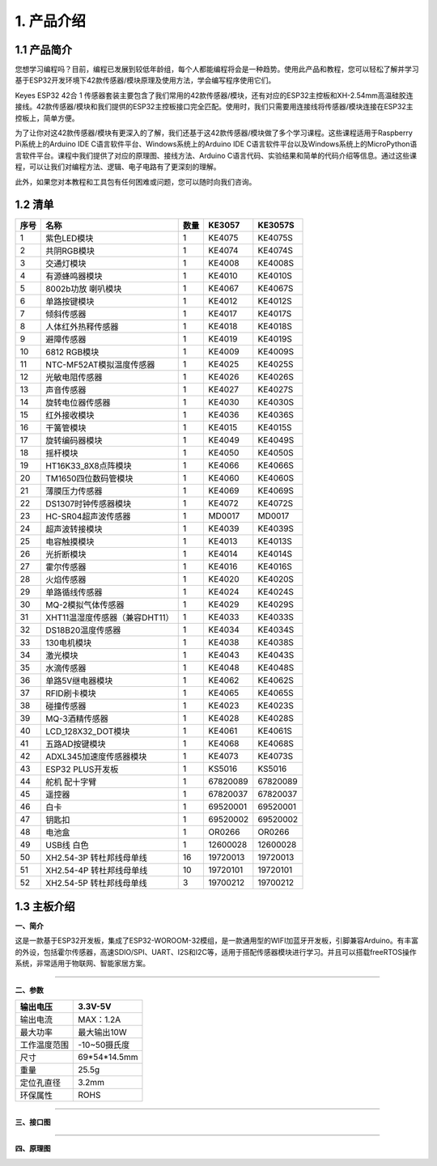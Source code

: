 1. 产品介绍
===========

1.1 产品简介
------------

|image1|

您想学习编程吗？目前，编程已发展到较低年龄组，每个人都能编程将会是一种趋势。使用此产品和教程，您可以轻松了解并学习基于ESP32开发环境下42款传感器/模块原理及使用方法，学会编写程序使用它们。

Keyes ESP32 42合 1
传感器套装主要包含了我们常用的42款传感器/模块，还有对应的ESP32主控板和XH-2.54mm高温硅胶连接线。42款传感器/模块和我们提供的ESP32主控板接口完全匹配。使用时，我们只需要用连接线将传感器/模块连接在ESP32主控板上，简单方便。

为了让你对这42款传感器/模块有更深入的了解，我们还基于这42款传感器/模块做了多个学习课程。这些课程适用于Raspberry
Pi系统上的Arduino IDE C语言软件平台、Windows系统上的Arduino IDE
C语言软件平台以及Windows系统上的MicroPython语言软件平台。课程中我们提供了对应的原理图、接线方法、Arduino
C语言代码、实验结果和简单的代码介绍等信息。通过这些课程，可以让我们对编程方法、逻辑、电子电路有了更深刻的理解。

此外，如果您对本教程和工具包有任何困难或问题，您可以随时向我们咨询。

1.2 清单
--------

+------+--------------------------------+------+----------------------+----------------------+
| 序号 | 名称                           | 数量 | KE3057               | KE3057S              |
+======+================================+======+======================+======================+
| 1    | 紫色LED模块                    | 1    | |image2|\ KE4075     | |img|\ KE4075S       |
+------+--------------------------------+------+----------------------+----------------------+
| 2    | 共阴RGB模块                    | 1    | |image3|\ KE4074     | |image4|\ KE4074S    |
+------+--------------------------------+------+----------------------+----------------------+
| 3    | 交通灯模块                     | 1    | |image5|\ KE4008     | |image6|\ KE4008S    |
+------+--------------------------------+------+----------------------+----------------------+
| 4    | 有源蜂鸣器模块                 | 1    | |image7|\ KE4010     | |image8|\ KE4010S    |
+------+--------------------------------+------+----------------------+----------------------+
| 5    | 8002b功放 喇叭模块             | 1    | |image9|\ KE4067     | |image10|\ KE4067S   |
+------+--------------------------------+------+----------------------+----------------------+
| 6    | 单路按键模块                   | 1    | |image11|\ KE4012    | |image12|\ KE4012S   |
+------+--------------------------------+------+----------------------+----------------------+
| 7    | 倾斜传感器                     | 1    | |image13|\ KE4017    | |image14|\ KE4017S   |
+------+--------------------------------+------+----------------------+----------------------+
| 8    | 人体红外热释传感器             | 1    | |image15|\ KE4018    | |image16|\ KE4018S   |
+------+--------------------------------+------+----------------------+----------------------+
| 9    | 避障传感器                     | 1    | |image17|\ KE4019    | |image18|\ KE4019S   |
+------+--------------------------------+------+----------------------+----------------------+
| 10   | 6812 RGB模块                   | 1    | |image19|\ KE4009    | |image20|\ KE4009S   |
+------+--------------------------------+------+----------------------+----------------------+
| 11   | NTC-MF52AT模拟温度传感器       | 1    | |image21|\ KE4025    | |image22|\ KE4025S   |
+------+--------------------------------+------+----------------------+----------------------+
| 12   | 光敏电阻传感器                 | 1    | |image23|\ KE4026    | |image24|\ KE4026S   |
+------+--------------------------------+------+----------------------+----------------------+
| 13   | 声音传感器                     | 1    | |image25|\ KE4027    | |image26|\ KE4027S   |
+------+--------------------------------+------+----------------------+----------------------+
| 14   | 旋转电位器传感器               | 1    | |image27|\ KE4030    | |image28|\ KE4030S   |
+------+--------------------------------+------+----------------------+----------------------+
| 15   | 红外接收模块                   | 1    | |image29|\ KE4036    | |image30|\ KE4036S   |
+------+--------------------------------+------+----------------------+----------------------+
| 16   | 干簧管模块                     | 1    | |image31|\ KE4015    | |image32|\ KE4015S   |
+------+--------------------------------+------+----------------------+----------------------+
| 17   | 旋转编码器模块                 | 1    | |image33|\ KE4049    | |image34|\ KE4049S   |
+------+--------------------------------+------+----------------------+----------------------+
| 18   | 摇杆模块                       | 1    | |image35|\ KE4050    | |image36|\ KE4050S   |
+------+--------------------------------+------+----------------------+----------------------+
| 19   | HT16K33_8X8点阵模块            | 1    | |image37|\ KE4066    | |image38|\ KE4066S   |
+------+--------------------------------+------+----------------------+----------------------+
| 20   | TM1650四位数码管模块           | 1    | |image39|\ KE4060    | |image40|\ KE4060S   |
+------+--------------------------------+------+----------------------+----------------------+
| 21   | 薄膜压力传感器                 | 1    | |image41|\ KE4069    | |image42|\ KE4069S   |
+------+--------------------------------+------+----------------------+----------------------+
| 22   | DS1307时钟传感器模块           | 1    | |image43|\ KE4072    | |image44|\ KE4072S   |
+------+--------------------------------+------+----------------------+----------------------+
| 23   | HC-SR04超声波传感器            | 1    | |image45|\ MD0017    | |image46|\ MD0017    |
+------+--------------------------------+------+----------------------+----------------------+
| 24   | 超声波转接模块                 | 1    | |image47|\ KE4039    | |image48|\ KE4039S   |
+------+--------------------------------+------+----------------------+----------------------+
| 25   | 电容触摸模块                   | 1    | |image49|\ KE4013    | |image50|\ KE4013S   |
+------+--------------------------------+------+----------------------+----------------------+
| 26   | 光折断模块                     | 1    | |image51|\ KE4014    | |image52|\ KE4014S   |
+------+--------------------------------+------+----------------------+----------------------+
| 27   | 霍尔传感器                     | 1    | |image53|\ KE4016    | |image54|\ KE4016S   |
+------+--------------------------------+------+----------------------+----------------------+
| 28   | 火焰传感器                     | 1    | |image55|\ KE4020    | |image56|\ KE4020S   |
+------+--------------------------------+------+----------------------+----------------------+
| 29   | 单路循线传感器                 | 1    | |image57|\ KE4024    | |image58|\ KE4024S   |
+------+--------------------------------+------+----------------------+----------------------+
| 30   | MQ-2模拟气体传感器             | 1    | |image59|\ KE4029    | |image60|\ KE4029S   |
+------+--------------------------------+------+----------------------+----------------------+
| 31   | XHT11温湿度传感器（兼容DHT11） | 1    | |image61|\ KE4033    | |image62|\ KE4033S   |
+------+--------------------------------+------+----------------------+----------------------+
| 32   | DS18B20温度传感器              | 1    | |image63|\ KE4034    | |image64|\ KE4034S   |
+------+--------------------------------+------+----------------------+----------------------+
| 33   | 130电机模块                    | 1    | |image65|\ KE4038    | |image66|\ KE4038S   |
+------+--------------------------------+------+----------------------+----------------------+
| 34   | 激光模块                       | 1    | |image67|\ KE4043    | |image68|\ KE4043S   |
+------+--------------------------------+------+----------------------+----------------------+
| 35   | 水滴传感器                     | 1    | |image69|\ KE4048    | |image70|\ KE4048S   |
+------+--------------------------------+------+----------------------+----------------------+
| 36   | 单路5V继电器模块               | 1    | |image71|\ KE4062    | |image72|\ KE4062S   |
+------+--------------------------------+------+----------------------+----------------------+
| 37   | RFID刷卡模块                   | 1    | |image73|\ KE4065    | |image74|\ KE4065S   |
+------+--------------------------------+------+----------------------+----------------------+
| 38   | 碰撞传感器                     | 1    | |image75|\ KE4023    | |image76|\ KE4023S   |
+------+--------------------------------+------+----------------------+----------------------+
| 39   | MQ-3酒精传感器                 | 1    | |image77|\ KE4028    | |image78|\ KE4028S   |
+------+--------------------------------+------+----------------------+----------------------+
| 40   | LCD_128X32_DOT模块             | 1    | |image79|\ KE4061    | |image80|\ KE4061S   |
+------+--------------------------------+------+----------------------+----------------------+
| 41   | 五路AD按键模块                 | 1    | |image81|\ KE4068    | |image82|\ KE4068S   |
+------+--------------------------------+------+----------------------+----------------------+
| 42   | ADXL345加速度传感器模块        | 1    | |image83|\ KE4073    | |image84|\ KE4073S   |
+------+--------------------------------+------+----------------------+----------------------+
| 43   | ESP32 PLUS开发板               | 1    | |image85|\ KS5016    | |image86|\ KS5016    |
+------+--------------------------------+------+----------------------+----------------------+
| 44   | 舵机 配十字臂                  | 1    | |image87|\ 67820089  | |image88|\ 67820089  |
+------+--------------------------------+------+----------------------+----------------------+
| 45   | 遥控器                         | 1    | |image89|\ 67820037  | |image90|\ 67820037  |
+------+--------------------------------+------+----------------------+----------------------+
| 46   | 白卡                           | 1    | |image91|\ 69520001  | |image92|\ 69520001  |
+------+--------------------------------+------+----------------------+----------------------+
| 47   | 钥匙扣                         | 1    | |image93|\ 69520002  | |image94|\ 69520002  |
+------+--------------------------------+------+----------------------+----------------------+
| 48   | 电池盒                         | 1    | |image95|\ OR0266    | |image96|\ OR0266    |
+------+--------------------------------+------+----------------------+----------------------+
| 49   | USB线 白色                     | 1    | |image97|\ 12600028  | |image98|\ 12600028  |
+------+--------------------------------+------+----------------------+----------------------+
| 50   | XH2.54-3P 转杜邦线母单线       | 16   | |image99|\ 19720013  | |image100|\ 19720013 |
+------+--------------------------------+------+----------------------+----------------------+
| 51   | XH2.54-4P 转杜邦线母单线       | 10   | |image101|\ 19720101 | |image102|\ 19720101 |
+------+--------------------------------+------+----------------------+----------------------+
| 52   | XH2.54-5P 转杜邦线母单线       | 3    | |image103|\ 19700212 | |image104|\ 19700212 |
+------+--------------------------------+------+----------------------+----------------------+

1.3 主板介绍
------------

**一、简介**

这是一款基于ESP32开发板，集成了ESP32-WOROOM-32模组，是一款通用型的WIFI加蓝牙开发板，引脚兼容Arduino。有丰富的外设，包括霍尔传感器，高速SDIO/SPI、UART、I2S和I2C等，适用于搭配传感器模块进行学习。并且可以搭载freeRTOS操作系统，非常适用于物联网、智能家居方案。

--------------

**二、参数**

============ ============
输出电压     3.3V-5V
============ ============
输出电流     MAX：1.2A
最大功率     最大输出10W
工作温度范围 -10~50摄氏度
尺寸         69*54*14.5mm
重量         25.5g
定位孔直径   3.2mm
环保属性     ROHS
============ ============

--------------

**三、接口图**

|image105|

--------------

**四、原理图**

|image106|

|image107|

|image108|

|image109|

|image110|

.. |image1| image:: media/KE3057.jpg
.. |image2| image:: media/KE4075.png
.. |img| image:: media/KE4075S.png
.. |image3| image:: media/KE4074.png
.. |image4| image:: media/KE4074S.png
.. |image5| image:: media/KE4008.png
.. |image6| image:: media/KE4008S.png
.. |image7| image:: media/KE4010.png
.. |image8| image:: media/KE4010S.png
.. |image9| image:: media/KE4067.png
.. |image10| image:: media/KE4067S.png
.. |image11| image:: media/KE4012.png
.. |image12| image:: media/KE4012S.png
.. |image13| image:: media/KE4017.png
.. |image14| image:: media/KE4017S.png
.. |image15| image:: media/KE4018.png
.. |image16| image:: media/KE4018S.png
.. |image17| image:: media/KE4019.png
.. |image18| image:: media/KE4019S.png
.. |image19| image:: media/KE4009.png
.. |image20| image:: media/KE4009S.png
.. |image21| image:: media/KE4025.png
.. |image22| image:: media/KE4025S.png
.. |image23| image:: media/KE4026.png
.. |image24| image:: media/KE4026S.png
.. |image25| image:: media/KE4027.png
.. |image26| image:: media/KE4027S.png
.. |image27| image:: media/KE4030.png
.. |image28| image:: media/KE4030S.png
.. |image29| image:: media/KE4036.png
.. |image30| image:: media/KE4036S.png
.. |image31| image:: media/KE4015.png
.. |image32| image:: media/KE4015S.png
.. |image33| image:: media/KE4049.png
.. |image34| image:: media/KE4049S.png
.. |image35| image:: media/KE4050.png
.. |image36| image:: media/KE4050S.png
.. |image37| image:: media/KE4066.png
.. |image38| image:: media/KE4066S.png
.. |image39| image:: media/KE4060.png
.. |image40| image:: media/KE4060S.png
.. |image41| image:: media/KE4069.png
.. |image42| image:: media/KE4069S.png
.. |image43| image:: media/KE4072.png
.. |image44| image:: media/KE4072S.png
.. |image45| image:: media/MD0017.png
.. |image46| image:: media/MD0017.png
.. |image47| image:: media/KE4039.png
.. |image48| image:: media/KE4039S.png
.. |image49| image:: media/KE4013.png
.. |image50| image:: media/KE4013S.png
.. |image51| image:: media/KE4014.png
.. |image52| image:: media/KE4014S.png
.. |image53| image:: media/KE4016.png
.. |image54| image:: media/KE4016S.png
.. |image55| image:: media/KE4020.png
.. |image56| image:: media/KE4020S.png
.. |image57| image:: media/KE4024.png
.. |image58| image:: media/KE4024S.png
.. |image59| image:: media/KE4029.png
.. |image60| image:: media/KE4029S.png
.. |image61| image:: media/KE4033.png
.. |image62| image:: media/KE4033S.png
.. |image63| image:: media/KE4034.png
.. |image64| image:: media/KE4034S.png
.. |image65| image:: media/KE4038.png
.. |image66| image:: media/KE4038S.png
.. |image67| image:: media/KE4043.png
.. |image68| image:: media/KE4043S.png
.. |image69| image:: media/KE4048.png
.. |image70| image:: media/KE4048S.png
.. |image71| image:: media/KE4062.png
.. |image72| image:: media/KE4062S.png
.. |image73| image:: media/KE4065.png
.. |image74| image:: media/KE4065S.png
.. |image75| image:: media/KE4023.png
.. |image76| image:: media/KE4023S.png
.. |image77| image:: media/KE4028.png
.. |image78| image:: media/KE4028S.png
.. |image79| image:: media/KE4061.png
.. |image80| image:: media/KE4061S.png
.. |image81| image:: media/KE4068.png
.. |image82| image:: media/KE4068S.png
.. |image83| image:: media/KE4073.png
.. |image84| image:: media/KE4073S.png
.. |image85| image:: media/KS5016.png
.. |image86| image:: media/KS5016.png
.. |image87| image:: media/67820089.png
.. |image88| image:: media/67820089.png
.. |image89| image:: media/67820038.png
.. |image90| image:: media/67820038.png
.. |image91| image:: media/69520001.png
.. |image92| image:: media/69520001.png
.. |image93| image:: media/69520002.png
.. |image94| image:: media/69520002.png
.. |image95| image:: media/OR0266.png
.. |image96| image:: media/OR0266.png
.. |image97| image:: media/12600028.png
.. |image98| image:: media/12600028.png
.. |image99| image:: media/19720013.png
.. |image100| image:: media/19720013.png
.. |image101| image:: media/19720101.png
.. |image102| image:: media/19720101.png
.. |image103| image:: media/19700212.png
.. |image104| image:: media/19700212.png
.. |image105| image:: ./media/01.png
.. |image106| image:: ./media/02.png
.. |image107| image:: ./media/03.png
.. |image108| image:: ./media/04.png
.. |image109| image:: ./media/05.png
.. |image110| image:: ./media/image-20250620160629071.png
